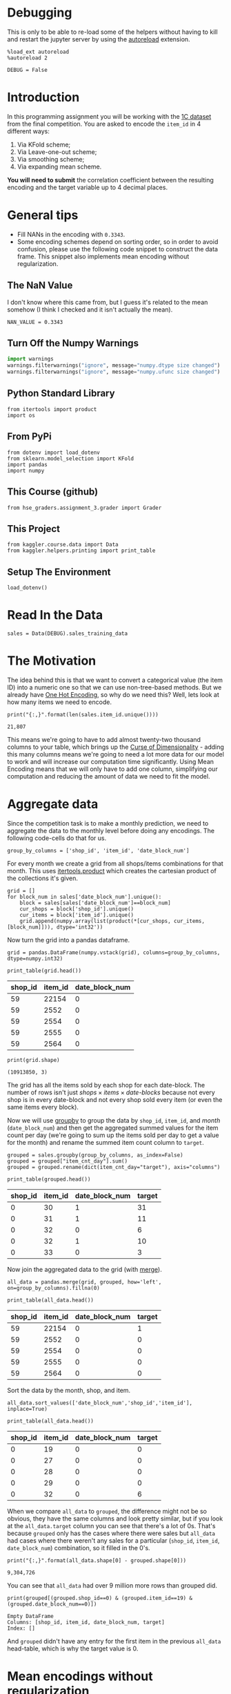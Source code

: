 #+BEGIN_COMMENT
.. title: Mean Encoding The Competition Data
.. slug: mean-encoding-the-competition-data
.. date: 2018-09-23 18:50:28 UTC-07:00
.. tags: assignment, competition, encoding
.. category: assignment
.. link: 
.. description: Mean encoding applied to the competition data.
.. type: text
#+END_COMMENT
#+OPTIONS: ^:{}
#+TOC: headlines 1

* Debugging
  This is only to be able to re-load some of the helpers without having to kill and restart the jupyter server by using the [[https://ipython.readthedocs.io/en/stable/config/extensions/autoreload.html?highlight=autoreload][autoreload]] extension.

#+BEGIN_SRC ipython :session encoding :results none
%load_ext autoreload
%autoreload 2
#+END_SRC

#+BEGIN_SRC ipython :session encoding :results none
DEBUG = False
#+END_SRC

* Introduction

In this programming assignment you will be working with the [[https://www.kaggle.com/c/competitive-data-science-final-project/data][1C dataset]] from the final competition. You are asked to encode the =item_id= in 4 different ways:
 
     1) Via KFold scheme;  
     2) Via Leave-one-out scheme;
     3) Via smoothing scheme;
     4) Via expanding mean scheme.

**You will need to submit** the correlation coefficient between the resulting encoding and the target variable up to 4 decimal places.

* General tips

- Fill NANs in the encoding with =0.3343=.
- Some encoding schemes depend on sorting order, so in order to avoid confusion, please use the following code snippet to construct the data frame. This snippet also implements mean encoding without regularization.
** The NaN Value
   I don't know where this came from, but I guess it's related to the mean somehow (I think I checked and it isn't actually the mean).
#+BEGIN_SRC ipython :session encoding :results none
NAN_VALUE = 0.3343
#+END_SRC
** Turn Off the Numpy Warnings
#+BEGIN_SRC python :session encoding :results none
import warnings
warnings.filterwarnings("ignore", message="numpy.dtype size changed")
warnings.filterwarnings("ignore", message="numpy.ufunc size changed")
#+END_SRC
** Python Standard Library
#+BEGIN_SRC ipython :session encoding :results none
from itertools import product
import os
#+END_SRC
** From PyPi
#+BEGIN_SRC ipython :session encoding :results none
from dotenv import load_dotenv
from sklearn.model_selection import KFold
import pandas
import numpy
#+END_SRC
** This Course (github)
#+BEGIN_SRC ipython :session encoding :results none
from hse_graders.assignment_3.grader import Grader
#+END_SRC

** This Project
#+BEGIN_SRC ipython :session encoding :results none
from kaggler.course.data import Data
from kaggler.helpers.printing import print_table
#+END_SRC

** Setup The Environment

#+BEGIN_SRC ipython :session encoding :results none
load_dotenv()
#+END_SRC

* Read In the Data

#+BEGIN_SRC ipython :session encoding :results none
sales = Data(DEBUG).sales_training_data
#+END_SRC

* The Motivation
  The idea behind this is that we want to convert a categorical value (the item ID) into a numeric one so that we can use non-tree-based methods. But we already have [[https://en.wikipedia.org/wiki/One-hot][One Hot Encoding]], so why do we need this? Well, lets look at how many items we need to encode.

#+BEGIN_SRC ipython :session encoding :results output :exports both
print("{:,}".format(len(sales.item_id.unique())))
#+END_SRC

#+RESULTS:
: 21,807

This means we're going to have to add almost twenty-two thousand columns to your table, which brings up the [[https://en.wikipedia.org/wiki/Curse_of_dimensionality][Curse of Dimensionality]] - adding this many columns means we're going to need a lot more data for our model to work and will increase our computation time significantly. Using Mean Encoding means that we will only have to add one column, simplifying our computation and reducing the amount of data we need to fit the model.

* Aggregate data

Since the competition task is to make a monthly prediction, we need to aggregate the data to the monthly level before doing any encodings. The following code-cells do that for us.

#+BEGIN_SRC ipython :session encoding :results none
group_by_columns = ['shop_id', 'item_id', 'date_block_num']
#+END_SRC

For every month we create a grid from all shops/items combinations for that month. This uses [[https://docs.python.org/3/library/itertools.html#itertools.product][itertools.product]] which creates the cartesian product of the collections it's given.

#+BEGIN_SRC ipython :session encoding :results none
grid = [] 
for block_num in sales['date_block_num'].unique():
    block = sales[sales['date_block_num']==block_num]
    cur_shops = block['shop_id'].unique()
    cur_items = block['item_id'].unique()
    grid.append(numpy.array(list(product(*[cur_shops, cur_items, [block_num]])), dtype='int32'))
#+END_SRC

Now turn the grid into a pandas dataframe.

#+BEGIN_SRC ipython :session encoding :results none
grid = pandas.DataFrame(numpy.vstack(grid), columns=group_by_columns, dtype=numpy.int32)
#+END_SRC

#+BEGIN_SRC ipython :session encoding :results output raw :exports both
print_table(grid.head())
#+END_SRC

#+RESULTS:
| shop_id | item_id | date_block_num |
|---------+---------+----------------|
|      59 |   22154 |              0 |
|      59 |    2552 |              0 |
|      59 |    2554 |              0 |
|      59 |    2555 |              0 |
|      59 |    2564 |              0 |

#+BEGIN_SRC ipython :session encoding :results output :exports both
print(grid.shape)
#+END_SRC

#+RESULTS:
: (10913850, 3)


The grid has all the items sold by each shop for each date-block. The number of rows isn't just $\textit{shops} \times \textit{items} \times \textit{date-blocks}$ because not every shop is in every date-block and not every shop sold every item (or even the same items every block).

Now we will use [[https://pandas.pydata.org/pandas-docs/stable/generated/pandas.DataFrame.groupby.html][groupby]] to group the data by =shop_id=, =item_id=, and /month/ (=date_block_num=) and then get the aggregated summed values for the item count per day (we're going to sum up the items sold per day to get a value for the month) and rename the summed item count column to =target=.

#+BEGIN_SRC ipython :session encoding :results none
grouped = sales.groupby(group_by_columns, as_index=False)
grouped = grouped["item_cnt_day"].sum()
grouped = grouped.rename(dict(item_cnt_day="target"), axis="columns")
#+END_SRC

#+BEGIN_SRC ipython :session encoding :results output raw :exports both
print_table(grouped.head())
#+END_SRC

#+RESULTS:
| shop_id | item_id | date_block_num | target |
|---------+---------+----------------+--------|
|       0 |      30 |              1 |     31 |
|       0 |      31 |              1 |     11 |
|       0 |      32 |              0 |      6 |
|       0 |      32 |              1 |     10 |
|       0 |      33 |              0 |      3 |

Now join the aggregated data to the grid (with [[https://pandas.pydata.org/pandas-docs/stable/merging.html#database-style-dataframe-joining-merging][merge]]).

#+BEGIN_SRC ipython :session encoding :results none
all_data = pandas.merge(grid, grouped, how='left', on=group_by_columns).fillna(0)
#+END_SRC

#+BEGIN_SRC ipython :session encoding :results output raw :exports both
print_table(all_data.head())
#+END_SRC

#+RESULTS:
| shop_id | item_id | date_block_num | target |
|---------+---------+----------------+--------|
|      59 |   22154 |              0 |      1 |
|      59 |    2552 |              0 |      0 |
|      59 |    2554 |              0 |      0 |
|      59 |    2555 |              0 |      0 |
|      59 |    2564 |              0 |      0 |

Sort the data by the month, shop, and item.

#+BEGIN_SRC ipython :session encoding :results none
all_data.sort_values(['date_block_num','shop_id','item_id'], inplace=True)
#+END_SRC

#+BEGIN_SRC ipython :session encoding :results output raw :exports both
print_table(all_data.head())
#+END_SRC

#+RESULTS:
| shop_id | item_id | date_block_num | target |
|---------+---------+----------------+--------|
|       0 |      19 |              0 |      0 |
|       0 |      27 |              0 |      0 |
|       0 |      28 |              0 |      0 |
|       0 |      29 |              0 |      0 |
|       0 |      32 |              0 |      6 |

When we compare =all_data= to =grouped=, the difference might not be so obvious, they have the same columns and look pretty similar, but if you look at the =all_data.target= column you can see that there's a lot of 0s. That's because =grouped= only has the cases where there were sales but =all_data= had cases where there weren't any sales for a particular (=shop_id=, =item_id=, =date_block_num=) combination, so it filled in the 0's.

#+BEGIN_SRC ipython :session encoding :results output :exports both
print("{:,}".format(all_data.shape[0] - grouped.shape[0]))
#+END_SRC

#+RESULTS:
: 9,304,726

You can see that =all_data= had over 9 million more rows than grouped did.

#+BEGIN_SRC ipython :session encoding :results output :exports both
print(grouped[(grouped.shop_id==0) & (grouped.item_id==19) & (grouped.date_block_num==0)])
#+END_SRC

#+RESULTS:
: Empty DataFrame
: Columns: [shop_id, item_id, date_block_num, target]
: Index: []

And =grouped= didn't have any entry for the first item in the previous =all_data= head-table, which is why the target value is 0.

* Mean encodings without regularization

Now that we have done the technical work, we are ready to actually *mean encode* the desired =item_id= variable. 

Here are two ways to implement mean encoding features *without* any regularization. You can use this code as a starting point to implement regularized techniques. 

** Method 1:  Calculate a mapping: {item_id: target_mean}

First we're going to calculate the mean count for each item.

#+BEGIN_SRC ipython :session encoding :results none
item_id_target_mean = all_data.groupby('item_id').target.mean()
#+END_SRC

In our non-regularized case we just [[https://pandas.pydata.org/pandas-docs/stable/generated/pandas.Series.map.html][map]] the computed means to the =item_id='s. 

#+BEGIN_SRC ipython :session encoding :results none
all_data['item_target_enc'] = all_data['item_id'].map(item_id_target_mean)
#+END_SRC

In our case we are mapping a series (=item_id_target_mean=) to a column =item_id= in a data frame =all_data=. Wherever an item in the =item_id= column matches the index of our =item_id_target_mean= Series it will replace the item with the value in the =item_id_target_mean= that matches the index.

Here's an example. Let's look at the head of the =item_id_target_mean= Series.

#+BEGIN_SRC ipython :session encoding :results output raw :exports both
print_table(dict(target_mean=item_id_target_mean.head()), showindex=True)
#+END_SRC

#+RESULTS:
|   | target_mean |
|---+-------------|
| 0 |        0.02 |
| 1 |   0.0238095 |
| 2 |    0.019802 |
| 3 |    0.019802 |
| 4 |        0.02 |

So, let's look at index 1 - its value is /0.0238095/ so this mean we would expect that all the items with ID 1 would also have this value in the =item_target_enc= column. Let's double-check this.

#+BEGIN_SRC ipython :session encoding :results output raw :exports both
print_table(all_data[all_data.item_id==1].head())
#+END_SRC

#+RESULTS:
| shop_id | item_id | date_block_num | target | item_target_enc |
|---------+---------+----------------+--------+-----------------|
|       2 |       1 |             15 |      0 |       0.0238095 |
|       3 |       1 |             15 |      0 |       0.0238095 |
|       4 |       1 |             15 |      0 |       0.0238095 |
|       5 |       1 |             15 |      0 |       0.0238095 |
|       6 |       1 |             15 |      0 |       0.0238095 |

It looks right. Let's make sure.

#+BEGIN_SRC ipython :session encoding :results none
assert all(all_data[all_data.item_id==1] == 0.0238095)
#+END_SRC

Well, this wasn't exhaustive but at least that one item checks out.

** Fill NaNs
   We're given the value to fill in for the missing entries (/0.3343/) without explanation. I don't really know where it comes from. It's around, but not exactly the 84% percentile, but, anyway, let's use it (actually, if you check it there aren't any NaN values, curious).

#+BEGIN_SRC ipython :session encoding :results output :exports both
print(all_data.item_target_enc.hasnans)
#+END_SRC

#+RESULTS:
: False

So this next line doesn't seem to do anything, but is part of the given code.
   
#+BEGIN_SRC ipython :session encoding :results none
all_data['item_target_enc'].fillna(NAN_VALUE, inplace=True) 
#+END_SRC

** Print correlation
   Now we need to calculate the [[https://docs.scipy.org/doc/numpy/reference/generated/numpy.corrcoef.html][Pearson Correlation]] between our calculated mean and the target values. This [[https://en.wikipedia.org/wiki/Pearson_correlation_coefficient][value]] ranges from -1 to 1 and represents how much of a linear correlation there is between two variables. Negative one means they are completely negatively correlated and positive one means they are completely positively correlated.

#+BEGIN_SRC ipython :session encoding :results output :exports both
encoded_feature = all_data['item_target_enc'].values
first_correlation = numpy.corrcoef(all_data['target'].values, encoded_feature)[0][1]
print(first_correlation)
#+END_SRC

#+RESULTS:
: 0.4830386988621644

Since our value is between 0 and 1 it does describe the target to some degree, albeit not perfectly.

* Method 2

Unlike the  =.target.mean()= function, =transform= will return a dataframe with an index like in =all_data=.
Basically this single line of code is equivalent to the first lines from of Method 1.

#+BEGIN_SRC ipython :session encoding :results none
all_data['item_target_enc'] = all_data.groupby('item_id')['target'].transform('mean')
#+END_SRC

** Fill NaNs

#+BEGIN_SRC ipython :session encoding :results none
all_data['item_target_enc'].fillna(NAN_VALUE, inplace=True) 
#+END_SRC

** Print correlation

#+BEGIN_SRC ipython :session encoding :results output :exports both
encoded_feature = all_data['item_target_enc'].values
second_correlation = numpy.corrcoef(all_data['target'].values, encoded_feature)[0][1]
print(second_correlation)
print(abs(first_correlation - second_correlation))
#+END_SRC

#+RESULTS:
: 0.4830386988621644
: 0.0

See the printed value? It is the correlation coefficient between the target variable and your new encoded feature. You need to **compute the correlation coefficient** between the encodings that you will implement and **submit those to coursera**.

#+BEGIN_SRC ipython :session encoding :results none
grader = Grader()
#+END_SRC

* 1. KFold scheme

This is Explained starting at 41 seconds into the [[https://www.coursera.org/learn/competitive-data-science/lecture/LGYQ2/regularization][Regularization lecture]].

First implement the KFold scheme with five folds. Use KFold(5) from sklearn.model_selection. 

 1. Split your data in 5 folds with [[http://scikit-learn.org/stable/modules/generated/sklearn.model_selection.KFold.html][sklearn.model_selection.KFold]] with ~shuffle=False~ (the default).
 2. Iterate through folds: use all but the current fold to calculate mean target for each level `item_id`, and  fill the current fold.

See the **Method 1** from the example implementation. In particular learn what `map` and [[https://pandas.pydata.org/pandas-docs/stable/generated/pandas.Series.map.html][pandas.Series.map]] functions do. They are pretty handy in many situations.

#+BEGIN_SRC ipython :session encoding :results none
folder = KFold(n_splits=5, shuffle=False)
column = "item_id"
encoded_column = column + "_mean_target"
train_new = pandas.DataFrame(index=all_data.index, columns=all_data.columns)
train_new[encoded_column] = numpy.nan
for training_index, validation_index in folder.split(all_data):
    x_train = all_data.iloc[training_index].copy()
    x_validation = all_data.iloc[validation_index].copy()
    means = x_validation[column].map(x_train.groupby(column).target.mean())
    x_validation[encoded_column] = means
    # train_new is a dataframe copy we made of the training data
    train_new.iloc[validation_index] = x_validation
train_new.fillna(NAN_VALUE, inplace=True)
#+END_SRC

#+BEGIN_SRC ipython :session encoding :results none
encoded_feature = train_new.item_id_mean_target.values
#+END_SRC

#+BEGIN_SRC ipython :session encoding :results none
corr = numpy.corrcoef(all_data['target'].values, encoded_feature)[0][1]
print(corr)
grader.submit_tag('KFold_scheme', corr)
#+END_SRC

* 2. Leave-one-out scheme

Now, implement leave-one-out scheme. Note that if you just simply set the number of folds to the number of samples and run the code from the **KFold scheme**, you will probably wait for a very long time. 

To implement a faster version, note that to calculate the mean target value using all the objects but one *given object*, you can:
 
 1. Calculate the sum of the target values using all the objects.
 2. Then subtract the target of the *given object* and divide the resulting value by =n_objects - 1=. 

Note that you do not need to perform step 1 for every object. And step 2 can be implemented without any =for= loop.

It will be most convenient to use the `.transform` function as in **Method 2**.

First we'll calculate =summed=, a data frame of the counts of how often each item appears in the data set.
#+BEGIN_SRC ipython :session encoding :results none
sums = all_data.groupby('item_id')['target'].sum()
counts = all_data.groupby("item_id").target.count()
#+END_SRC

#+BEGIN_SRC ipython :session encoding :results output raw :exports both
print_table(means.head().reset_index(), headers=["Item ID", "mean"])
#+END_SRC

#+RESULTS:
| Item ID |      mean |
|---------+-----------|
|  139255 | 0.0222222 |
|  141495 | 0.0568336 |
|  144968 |  0.141176 |
|  142661 | 0.0373832 |
|  138947 |   1.31904 |

Now we'll calculate the total number of items (the sum of the target values for all the items) and how many items there are once you leave one out.
#+BEGIN_SRC ipython :session encoding :results none
total_sum = all_data.target.sum()
one_less = len(means) - 1
#+END_SRC

#+BEGIN_SRC ipython :session encoding :results none
left_out = (total_sum - means)/one_less
#+END_SRC

#+BEGIN_SRC ipython :session encoding :results output :exports results
corr = numpy.corrcoef(all_data['target'].values, left_out.values)[0][1]
print(corr)
grader.submit_tag('Leave-one-out_scheme', corr)
#+END_SRC

#+RESULTS:
: -0.48303869886216694
: Current answer for task Leave-one-out_scheme is: -0.48303869886216694

* 3. Smoothing

Explained starting at 4:03 of the [[https://www.coursera.org/learn/competitive-data-science/lecture/LGYQ2/regularization][Regularization video]].

Next, implement a smoothing scheme with $\alpha = 100$. Use the formula from the first slide in the video and $0.3343$ as =globalmean=. Note that =nrows= is the number of objects that belong to a certain category (not the number of rows in the dataset).

#+BEGIN_SRC ipython :session encoding :results none
# YOUR CODE GOES HERE
#+END_SRC

#+BEGIN_SRC ipython :session encoding :results output :exports results
corr = np.corrcoef(all_data['target'].values, encoded_feature)[0][1]
print(corr)
grader.submit_tag('Smoothing_scheme', corr)
#+END_SRC

* 4. Expanding mean scheme

This is explained starting at 5:50 of the [[https://www.coursera.org/learn/competitive-data-science/lecture/LGYQ2/regularization][Regularization video]].

Finally, implement the *expanding mean* scheme. It is basically already implemented for you in the video, but you can challenge yourself and try to implement it yourself. You will need [[https://pandas.pydata.org/pandas-docs/stable/generated/pandas.core.groupby.DataFrameGroupBy.cumsum.html][=cumsum=]] and [[https://pandas.pydata.org/pandas-docs/stable/generated/pandas.core.groupby.GroupBy.cumcount.html][=cumcount=]] functions from pandas.

#+BEGIN_SRC ipython :session encoding :results none
# YOUR CODE GOES HERE
#+END_SRC

#+BEGIN_SRC ipython :session encoding :results output :exports results
corr = np.corrcoef(all_data['target'].values, encoded_feature)[0][1]
print(corr)
grader.submit_tag('Expanding_mean_scheme', corr)
#+END_SRC

* Authorization & Submission
To submit the assignment parts to Cousera platform, please, enter your e-mail and token into variables below. You can generate the token on this programming assignment's page. Note: The Token expires 30 minutes after generation.

#+BEGIN_SRC ipython :session encoding :results output :exports results
STUDENT_EMAIL = os.environ.get("EMAIL")
STUDENT_TOKEN = os.environ.get("TOKEN")
print("Email: {}".format(STUDENT_EMAIL))
print("Token: {}".format(STUDENT_TOKEN))
grader.status()
#+END_SRC

#+RESULTS:
: Email: necromuralist@protonmail.com
: Token: pjIHK0O25s2NPZMw
: You want to submit these numbers:
: Task KFold_scheme: 0.4164590712798667
: Task Leave-one-out_scheme: -0.48303869886216694
: Task Smoothing_scheme: ----------
: Task Expanding_mean_scheme: ----------

#+BEGIN_SRC ipython :session encoding :results output :exports results
grader.submit(STUDENT_EMAIL, STUDENT_TOKEN)
#+END_SRC

#+RESULTS:
: Submitted to Coursera platform. See results on assignment page!
